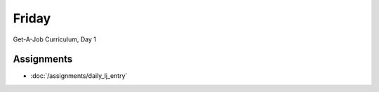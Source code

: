 .. slideconf::
    :autoslides: False

******
Friday
******

.. slide:: Course Presentations
    :level: 1

    This document contains no slides.

Get-A-Job Curriculum, Day 1

Assignments
===========

* :doc:`/assignments/daily_lj_entry`
